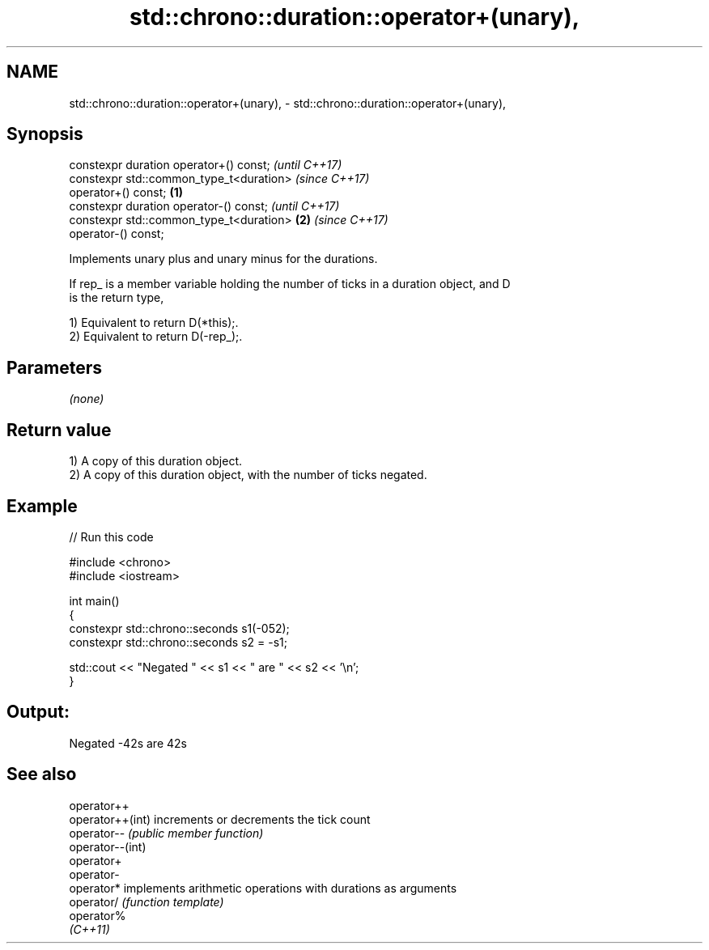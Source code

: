 .TH std::chrono::duration::operator+(unary), 3 "2024.06.10" "http://cppreference.com" "C++ Standard Libary"
.SH NAME
std::chrono::duration::operator+(unary), \- std::chrono::duration::operator+(unary),

.SH Synopsis

   constexpr duration operator+() const;                    \fI(until C++17)\fP
   constexpr std::common_type_t<duration>                   \fI(since C++17)\fP
   operator+() const;                               \fB(1)\fP
   constexpr duration operator-() const;                                  \fI(until C++17)\fP
   constexpr std::common_type_t<duration>               \fB(2)\fP               \fI(since C++17)\fP
   operator-() const;

   Implements unary plus and unary minus for the durations.

   If rep_ is a member variable holding the number of ticks in a duration object, and D
   is the return type,

   1) Equivalent to return D(*this);.
   2) Equivalent to return D(-rep_);.

.SH Parameters

   \fI(none)\fP

.SH Return value

   1) A copy of this duration object.
   2) A copy of this duration object, with the number of ticks negated.

.SH Example


// Run this code

 #include <chrono>
 #include <iostream>

 int main()
 {
     constexpr std::chrono::seconds s1(-052);
     constexpr std::chrono::seconds s2 = -s1;

     std::cout << "Negated " << s1 << " are " << s2 << '\\n';
 }

.SH Output:

 Negated -42s are 42s

.SH See also

   operator++
   operator++(int) increments or decrements the tick count
   operator--      \fI(public member function)\fP
   operator--(int)
   operator+
   operator-
   operator*       implements arithmetic operations with durations as arguments
   operator/       \fI(function template)\fP
   operator%
   \fI(C++11)\fP

